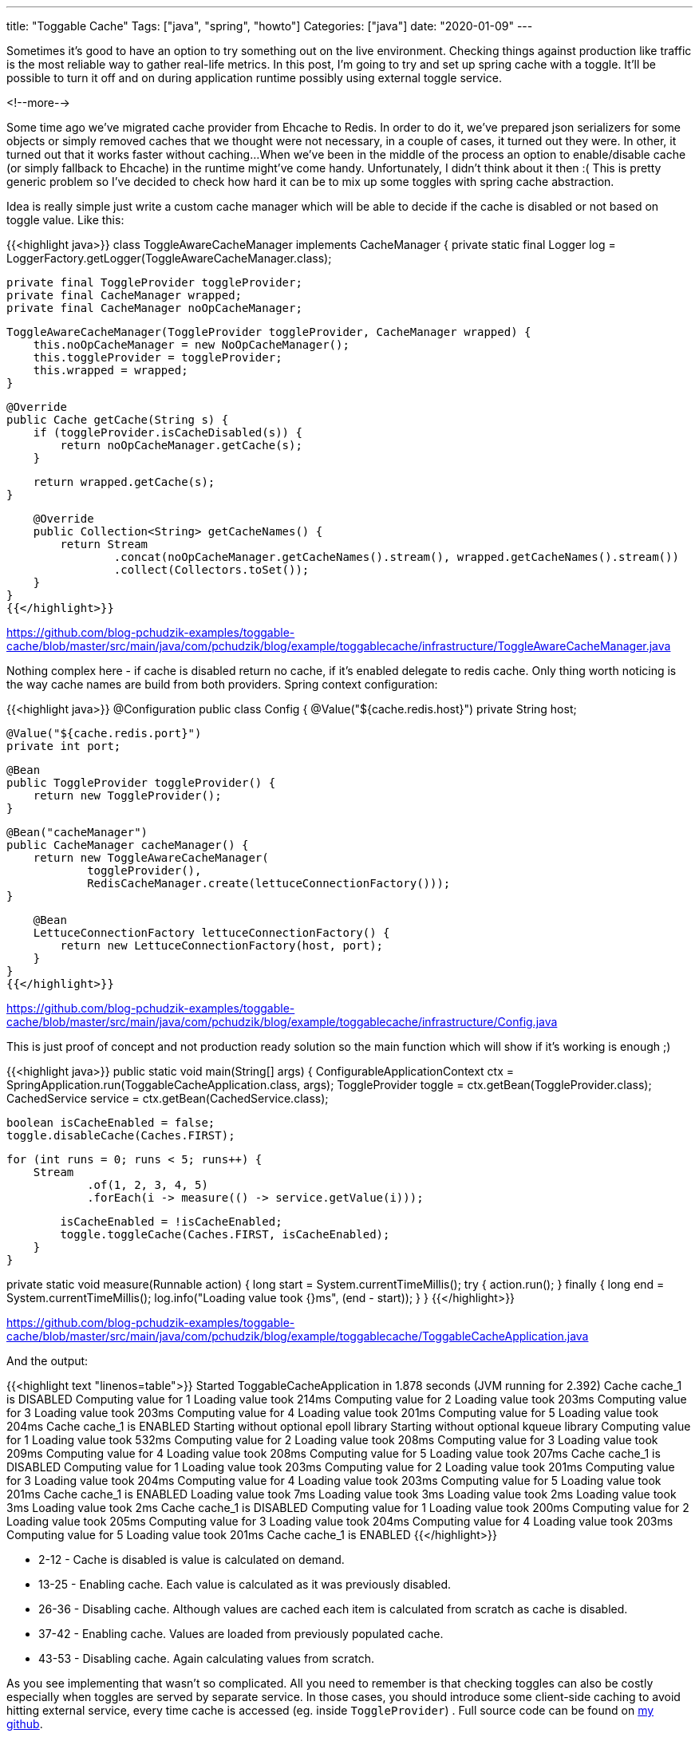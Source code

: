 ---
title: "Toggable Cache"
Tags: ["java", "spring", "howto"]
Categories: ["java"]
date: "2020-01-09"
---

Sometimes it’s good to have an option to try something out on the live environment.
Checking things against production like traffic is the most reliable way to gather real-life metrics.
In this post, I’m going to try and set up spring cache with a toggle.
It’ll be possible to turn it off and on during application runtime possibly using external toggle service.

<!--more-->

Some time ago we've migrated cache provider from Ehcache to Redis.
In order to do it, we’ve prepared json serializers for some objects or simply removed caches that we thought were not necessary, in a couple of cases, it turned out they were.
In other, it turned out that it works faster without caching...
When we've been in the middle of the process an option to enable/disable cache (or simply fallback to Ehcache) in the runtime might've come handy.
Unfortunately, I didn't think about it then :(
This is pretty generic problem so I’ve decided to check how hard it can be to mix up some toggles with spring cache abstraction.

Idea is really simple just write a custom cache manager which will be able to decide if the cache is disabled or not based on toggle value.
Like this:

{{<highlight java>}}
class ToggleAwareCacheManager implements CacheManager {
    private static final Logger log = LoggerFactory.getLogger(ToggleAwareCacheManager.class);

    private final ToggleProvider toggleProvider;
    private final CacheManager wrapped;
    private final CacheManager noOpCacheManager;

    ToggleAwareCacheManager(ToggleProvider toggleProvider, CacheManager wrapped) {
        this.noOpCacheManager = new NoOpCacheManager();
        this.toggleProvider = toggleProvider;
        this.wrapped = wrapped;
    }

    @Override
    public Cache getCache(String s) {
        if (toggleProvider.isCacheDisabled(s)) {
            return noOpCacheManager.getCache(s);
        }

        return wrapped.getCache(s);
    }

    @Override
    public Collection<String> getCacheNames() {
        return Stream
                .concat(noOpCacheManager.getCacheNames().stream(), wrapped.getCacheNames().stream())
                .collect(Collectors.toSet());
    }
}
{{</highlight>}}

[.small]
https://github.com/blog-pchudzik-examples/toggable-cache/blob/master/src/main/java/com/pchudzik/blog/example/toggablecache/infrastructure/ToggleAwareCacheManager.java

Nothing complex here - if cache is disabled return no cache, if it's enabled delegate to redis cache.
Only thing worth noticing is the way cache names are build from both providers.
Spring context configuration:

{{<highlight java>}}
@Configuration
public class Config {
    @Value("${cache.redis.host}")
    private String host;

    @Value("${cache.redis.port}")
    private int port;

    @Bean
    public ToggleProvider toggleProvider() {
        return new ToggleProvider();
    }

    @Bean("cacheManager")
    public CacheManager cacheManager() {
        return new ToggleAwareCacheManager(
                toggleProvider(),
                RedisCacheManager.create(lettuceConnectionFactory()));
    }

    @Bean
    LettuceConnectionFactory lettuceConnectionFactory() {
        return new LettuceConnectionFactory(host, port);
    }
}
{{</highlight>}}

[.small]
https://github.com/blog-pchudzik-examples/toggable-cache/blob/master/src/main/java/com/pchudzik/blog/example/toggablecache/infrastructure/Config.java

This is just proof of concept and not production ready solution so the main function which will show if it’s working is enough ;)

{{<highlight java>}}
public static void main(String[] args) {
    ConfigurableApplicationContext ctx = SpringApplication.run(ToggableCacheApplication.class, args);
    ToggleProvider toggle = ctx.getBean(ToggleProvider.class);
    CachedService service = ctx.getBean(CachedService.class);

    boolean isCacheEnabled = false;
    toggle.disableCache(Caches.FIRST);

    for (int runs = 0; runs < 5; runs++) {
        Stream
                .of(1, 2, 3, 4, 5)
                .forEach(i -> measure(() -> service.getValue(i)));

        isCacheEnabled = !isCacheEnabled;
        toggle.toggleCache(Caches.FIRST, isCacheEnabled);
    }
}

private static void measure(Runnable action) {
    long start = System.currentTimeMillis();
    try {
        action.run();
    } finally {
        long end = System.currentTimeMillis();
        log.info("Loading value took {}ms", (end - start));
    }
}
{{</highlight>}}

[.small]
https://github.com/blog-pchudzik-examples/toggable-cache/blob/master/src/main/java/com/pchudzik/blog/example/toggablecache/ToggableCacheApplication.java

And the output:

{{<highlight text "linenos=table">}}
Started ToggableCacheApplication in 1.878 seconds (JVM running for 2.392)
Cache cache_1 is DISABLED
Computing value for 1
Loading value took 214ms
Computing value for 2
Loading value took 203ms
Computing value for 3
Loading value took 203ms
Computing value for 4
Loading value took 201ms
Computing value for 5
Loading value took 204ms
Cache cache_1 is ENABLED
Starting without optional epoll library
Starting without optional kqueue library
Computing value for 1
Loading value took 532ms
Computing value for 2
Loading value took 208ms
Computing value for 3
Loading value took 209ms
Computing value for 4
Loading value took 208ms
Computing value for 5
Loading value took 207ms
Cache cache_1 is DISABLED
Computing value for 1
Loading value took 203ms
Computing value for 2
Loading value took 201ms
Computing value for 3
Loading value took 204ms
Computing value for 4
Loading value took 203ms
Computing value for 5
Loading value took 201ms
Cache cache_1 is ENABLED
Loading value took 7ms
Loading value took 3ms
Loading value took 2ms
Loading value took 3ms
Loading value took 2ms
Cache cache_1 is DISABLED
Computing value for 1
Loading value took 200ms
Computing value for 2
Loading value took 205ms
Computing value for 3
Loading value took 204ms
Computing value for 4
Loading value took 203ms
Computing value for 5
Loading value took 201ms
Cache cache_1 is ENABLED
{{</highlight>}}

* 2-12 - Cache is disabled is value is calculated on demand.
* 13-25 - Enabling cache. Each value is calculated as it was previously disabled.
* 26-36 - Disabling cache. Although values are cached each item is calculated from scratch as cache is disabled.
* 37-42 - Enabling cache. Values are loaded from previously populated cache.
* 43-53 - Disabling cache. Again calculating values from scratch.

As you see implementing that wasn’t so complicated.
All you need to remember is that checking toggles can also be costly especially when toggles are served by separate service.
In those cases, you should introduce some client-side caching to avoid hitting external service, every time cache is accessed (eg. inside `ToggleProvider`) .
Full source code can be found on https://github.com/blog-pchudzik-examples/toggable-cache[my github].